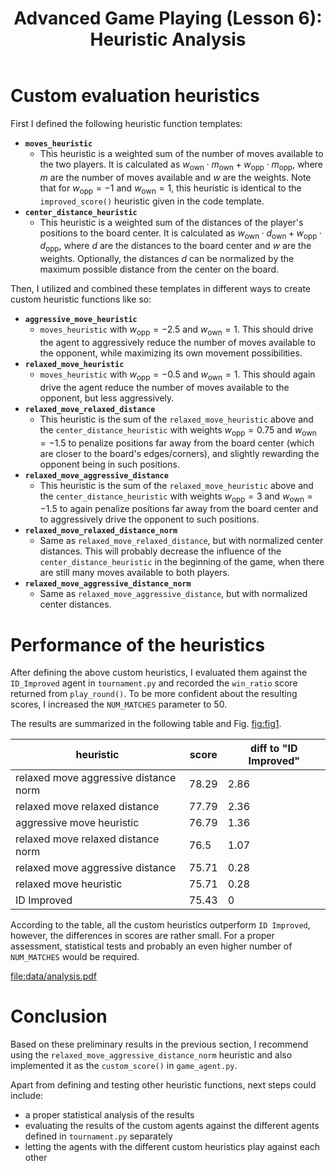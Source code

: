 #+OPTIONS: toc:nil author:nil creator:nil
#+LaTeX_HEADER: \author{J\"org D\"opfert}


#+TITLE: Advanced Game Playing (Lesson 6): Heuristic Analysis

* Custom evaluation heuristics
First I defined the following heuristic function templates:

 + *=moves_heuristic=*
   - This heuristic is a weighted sum of the number of moves available
     to the two players. It is calculated as $w_{\mathrm{own}} \cdot
     m_{\mathrm{own}}  + w_{\mathrm{opp}} \cdot  m_{\mathrm{opp}}$,
     where $m$ are the number of moves available and $w$ are the
     weights. Note that for $w_{\mathrm{opp}}=-1$ and
     $w_{\mathrm{own}}=1$, this heuristic is identical to the
     =improved_score()= heuristic given in the code template.

 + *=center_distance_heuristic=*
   - This heuristic is a weighted sum of the distances of the player's
     positions to the board center. It is calculated as $w_{\mathrm{own}} \cdot
     d_{\mathrm{own}}  + w_{\mathrm{opp}} \cdot  d_{\mathrm{opp}}$,
     where $d$ are the distances to the board center and $w$ are the
     weights. Optionally, the distances $d$ can be normalized by the
     maximum possible distance from the center on the board.


\noindent Then, I utilized and combined these templates in different ways
to create custom heuristic functions like so:

 - *=aggressive_move_heuristic=*
   - =moves_heuristic= with $w_{\mathrm{opp}}=-2.5$ and
     $w_{\mathrm{own}}=1$. This should drive the agent to aggressively
     reduce the number of moves available to the opponent, while
     maximizing its own movement possibilities.

 - *=relaxed_move_heuristic=*
   - =moves_heuristic= with $w_{\mathrm{opp}}=-0.5$ and
     $w_{\mathrm{own}}=1$. This should again drive the agent 
     reduce the number of moves available to the opponent, but less aggressively.

 - *=relaxed_move_relaxed_distance=*
   - This heuristic is the sum of the =relaxed_move_heuristic= above
     and the =center_distance_heuristic= with weights $w_{\mathrm{opp}}=0.75$ and
     $w_{\mathrm{own}}=-1.5$ to penalize positions far away from the
     board center (which are closer to the board's edges/corners), and
     slightly rewarding the opponent being in such positions.

 - *=relaxed_move_aggressive_distance=*
   - This heuristic is the sum of the =relaxed_move_heuristic= above
     and the =center_distance_heuristic= with weights $w_{\mathrm{opp}}=3$ and
     $w_{\mathrm{own}}=-1.5$ to again penalize positions far away from the
     board center and to aggressively drive the opponent to such positions.

 - *=relaxed_move_relaxed_distance_norm=*
   - Same as =relaxed_move_relaxed_distance=, but with normalized
     center distances. This will probably decrease the influence of the
     =center_distance_heuristic= in the beginning of the game, when
     there are still many moves available to both players.

 - *=relaxed_move_aggressive_distance_norm=*
   - Same as =relaxed_move_aggressive_distance=, but with normalized
     center distances.

* Performance of the heuristics
After defining the above custom heuristics, I evaluated them against the
=ID_Improved= agent in =tournament.py= and recorded the =win_ratio=
score returned from =play_round()=. To be more confident about the
resulting scores, I increased the =NUM_MATCHES= parameter to 50.


\noindent The results are summarized in the following table and Fig. [[fig:fig1]].

#+begin_src python :exports results :results raw :noweb strip-export
<<preamble>>
df = pd.read_hdf('data/full_run_relaxed_move_aggressive_distance_relaxed_move_relaxed_distance_relaxed_move_relaxed_distance_norm_relaxed_move_aggressive_distance_norm_aggressive_move_heuristic_relaxed_move_heuristic_ID_Improved.h5').rename(columns={'index': 'heuristic', 'player': 'score'}).sort_values('score', ascending=False)
df.heuristic = df.heuristic.str.replace('_', ' ')
df.score = np.round(df.score, 2)
df = df.set_index('heuristic')
df['diff to "ID Improved"'] = df.score - df.loc['ID Improved'].score
return(tabulate(df, headers="keys", tablefmt="orgtbl"))
#+end_src

#+ATTR_LATEX: :align l|cc
#+RESULTS:
| heuristic                             | score | diff to "ID Improved" |
|---------------------------------------+-------+-----------------------|
| relaxed move aggressive distance norm | 78.29 |                  2.86 |
| relaxed move relaxed distance         | 77.79 |                  2.36 |
| aggressive move heuristic             | 76.79 |                  1.36 |
| relaxed move relaxed distance norm    |  76.5 |                  1.07 |
| relaxed move aggressive distance      | 75.71 |                  0.28 |
| relaxed move heuristic                | 75.71 |                  0.28 |
| ID Improved                           | 75.43 |                     0 |

According to the table, all the custom heuristics outperform =ID Improved=,
however, the differences in scores are rather small. For a proper
assessment, statistical tests and probably an even higher number of
=NUM_MATCHES= would be required. 


#+HEADER: :var path="data/analysis.pdf"
#+begin_src python :exports results :results file :noweb strip-export
<<preamble>>
df = pd.read_hdf('data/full_run_relaxed_move_aggressive_distance_relaxed_move_relaxed_distance_relaxed_move_relaxed_distance_norm_relaxed_move_aggressive_distance_norm_aggressive_move_heuristic_relaxed_move_heuristic_ID_Improved.h5').rename(columns={'index': 'heuristic'}).sort_values('player')
df.heuristic = df.heuristic.str.replace('_', ' ')
#plt.figure(figsize=(4,2))
sns.set_context("poster")
p = df.set_index('heuristic').plot(kind='barh', legend=False)
plt.gcf().tight_layout()
plt.xlabel('score')
fig = plt.gcf()
fig.savefig(path)
return path # return filename to org-mode
#+end_src
#+LABEL:   fig:fig1
#+CAPTION: Performance of the different custom heuristics.
#+ATTR_LATEX: :width 12cm :placement [h!]
#+RESULTS:
[[file:data/analysis.pdf]]

* Conclusion
Based on these preliminary results in the previous section, I recommend using the \newline{} =relaxed_move_aggressive_distance_norm=
heuristic and also implemented it as the =custom_score()= in
=game_agent.py=.

Apart from defining and testing other heuristic functions, next steps could include:

+ a proper statistical analysis of the results
+ evaluating the results of the custom agents against the different
  agents defined in =tournament.py= separately 
+ letting the agents with the different custom heuristics play against
  each other


* code stuff                                                       :noexport:

#+NAME: preamble
#+BEGIN_SRC python :results file :exports none 
import matplotlib
import numpy as np
import seaborn as sns
import pandas as pd

matplotlib.use('Agg')

import matplotlib.pyplot as plt

from tabulate import tabulate 
#+END_SRC
